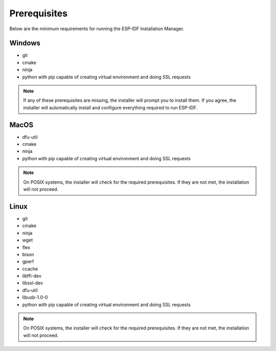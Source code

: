 Prerequisites
===============================
Below are the minimum requirements for running the ESP-IDF Installation Manager.

Windows
----------------

- git
- cmake
- ninja
- python with pip capable of creating virtual environment and doing SSL requests

.. note::

    If any of these prerequisites are missing, the installer will prompt you to install them. If you agree, the installer will automatically install and configure everything required to run ESP-IDF.

MacOS
----------------

- dfu-util
- cmake
- ninja
- python with pip capable of creating virtual environment and doing SSL requests

.. note::
  
    On POSIX systems, the installer will check for the required prerequisites. If they are not met, the installation will not proceed.

Linux
----------------

- git
- cmake
- ninja
- wget
- flex
- bison
- gperf
- ccache
- libffi-dev
- libssl-dev
- dfu-util
- libusb-1.0-0
- python with pip capable of creating virtual environment and doing SSL requests

.. note::
  
    On POSIX systems, the installer will check for the required prerequisites. If they are not met, the installation will not proceed.

